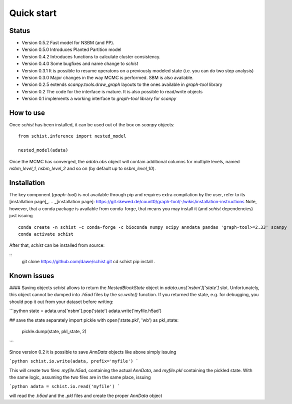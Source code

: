 ***********
Quick start
***********

Status
######

- Version 0.5.2 Fast model for NSBM (and PP).
- Version 0.5.0 Introduces Planted Partition model
- Version 0.4.2 Introduces functions to calculate cluster consistency.
- Version 0.4.0 Some bugfixes and name change to `schist`
- Version 0.3.1 It is possible to resume operatons on a previously modeled state (i.e. you can do two step analysis)
- Version 0.3.0 Major changes in the way MCMC is performed. SBM is also available.
- Version 0.2.5 extends `scanpy.tools.draw_graph` layouts to the ones available in `graph-tool` library
- Version 0.2 The code for the interface is mature. It is also possible to read/write objects
- Version 0.1 implements a working interface to `graph-tool` library for `scanpy`

How to use
##########

Once `schist` has been installed, it can be used out of the box on `scanpy` objects:

::

	from schist.inference import nested_model

	nested_model(adata)


Once the MCMC has converged, the `adata.obs` object will contain additional columns for multiple levels, named `nsbm_level_1`, `nsbm_level_2` and so on (by default up to `nsbm_level_10`).

Installation
############

The key component (`graph-tool`) is not available through pip and requires extra compilation by the user, refer to its [installation page]_.
.. _[installation page]: https://git.skewed.de/count0/graph-tool/-/wikis/installation-instructions 
Note, however, that a conda package is available from conda-forge, that means you may install it (and `schist` dependencies) just issuing

::

	conda create -n schist -c conda-forge -c bioconda numpy scipy anndata pandas 'graph-tool>=2.33' scanpy
	conda activate schist


After that, `schist` can be installed from source:

::
	git clone https://github.com/dawe/schist.git
	cd schist
	pip install .


Known issues
############

#### Saving objects
`schist` allows to return the `NestedBlockState` object in `adata.uns['nsbm']['state']` slot. Unfortunately, this object cannot be dumped into `.h5ad` files by the `sc.write()` function. If you returned the state, e.g. for debugging, you should pop it out from your dataset before writing:

```python
state = adata.uns['nsbm'].pop('state')
adata.write('myfile.h5ad')

## save the state separately
import pickle
with open('state.pkl', 'wb') as pkl_state:
    pickle.dump(state, pkl_state, 2)
```

Since version 0.2 it is possible to save `AnnData` objects like above simply issuing

```python
schist.io.write(adata, prefix='myfile')
```

This will create two files: `myfile.h5ad`, containing the actual `AnnData`, and 
`myfile.pkl` containing the pickled state. With the same logic, assuming the two files
are in the same place, issuing

```python
adata = schist.io.read('myfile')
```

will read the `.h5ad` and the `.pkl` files and create the proper `AnnData` object
